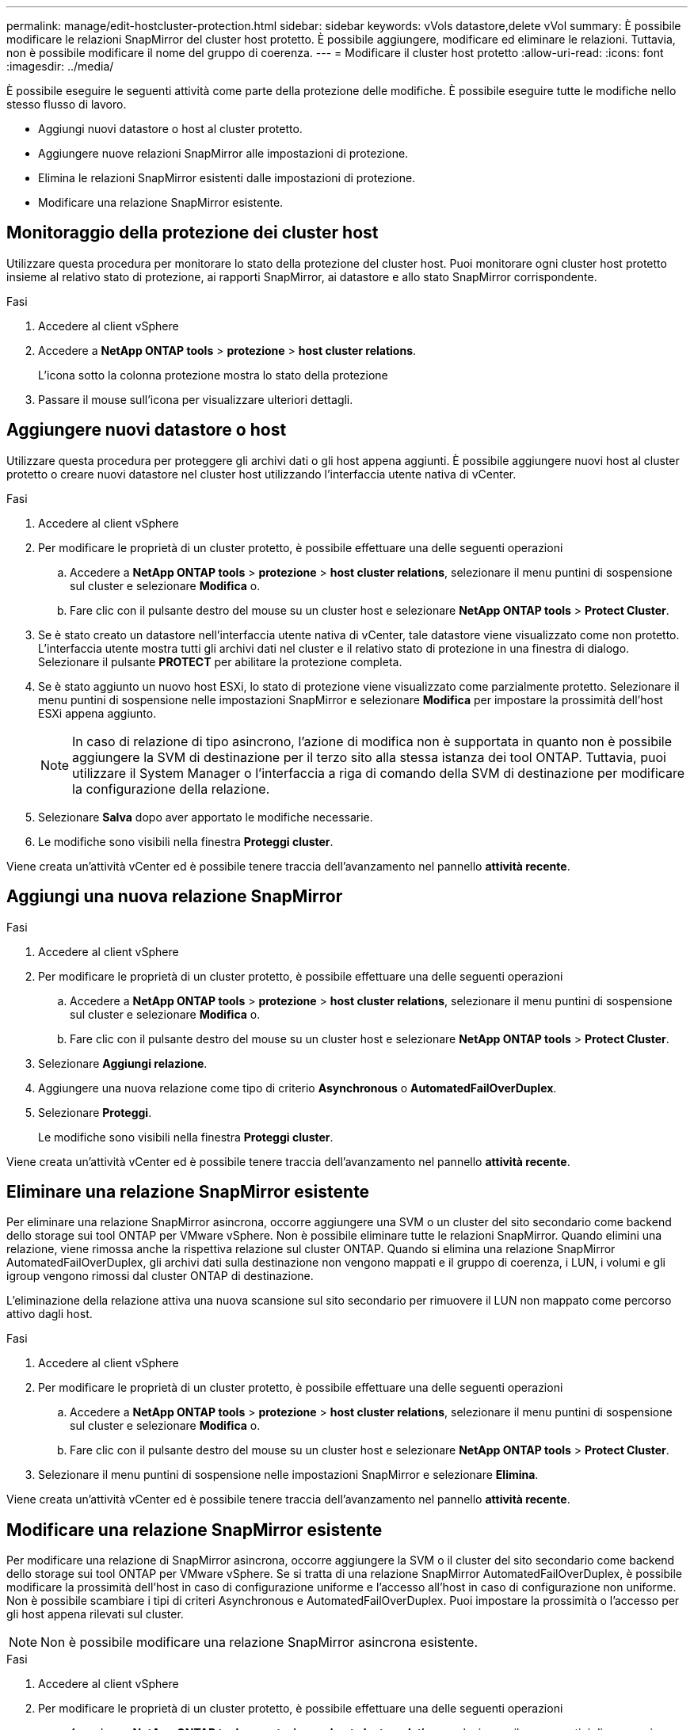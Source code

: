 ---
permalink: manage/edit-hostcluster-protection.html 
sidebar: sidebar 
keywords: vVols datastore,delete vVol 
summary: È possibile modificare le relazioni SnapMirror del cluster host protetto. È possibile aggiungere, modificare ed eliminare le relazioni. Tuttavia, non è possibile modificare il nome del gruppo di coerenza. 
---
= Modificare il cluster host protetto
:allow-uri-read: 
:icons: font
:imagesdir: ../media/


[role="lead"]
È possibile eseguire le seguenti attività come parte della protezione delle modifiche. È possibile eseguire tutte le modifiche nello stesso flusso di lavoro.

* Aggiungi nuovi datastore o host al cluster protetto.
* Aggiungere nuove relazioni SnapMirror alle impostazioni di protezione.
* Elimina le relazioni SnapMirror esistenti dalle impostazioni di protezione.
* Modificare una relazione SnapMirror esistente.




== Monitoraggio della protezione dei cluster host

Utilizzare questa procedura per monitorare lo stato della protezione del cluster host. Puoi monitorare ogni cluster host protetto insieme al relativo stato di protezione, ai rapporti SnapMirror, ai datastore e allo stato SnapMirror corrispondente.

.Fasi
. Accedere al client vSphere
. Accedere a *NetApp ONTAP tools* > *protezione* > *host cluster relations*.
+
L'icona sotto la colonna protezione mostra lo stato della protezione

. Passare il mouse sull'icona per visualizzare ulteriori dettagli.




== Aggiungere nuovi datastore o host

Utilizzare questa procedura per proteggere gli archivi dati o gli host appena aggiunti. È possibile aggiungere nuovi host al cluster protetto o creare nuovi datastore nel cluster host utilizzando l'interfaccia utente nativa di vCenter.

.Fasi
. Accedere al client vSphere
. Per modificare le proprietà di un cluster protetto, è possibile effettuare una delle seguenti operazioni
+
.. Accedere a *NetApp ONTAP tools* > *protezione* > *host cluster relations*, selezionare il menu puntini di sospensione sul cluster e selezionare *Modifica* o.
.. Fare clic con il pulsante destro del mouse su un cluster host e selezionare *NetApp ONTAP tools* > *Protect Cluster*.


. Se è stato creato un datastore nell'interfaccia utente nativa di vCenter, tale datastore viene visualizzato come non protetto. L'interfaccia utente mostra tutti gli archivi dati nel cluster e il relativo stato di protezione in una finestra di dialogo. Selezionare il pulsante *PROTECT* per abilitare la protezione completa.
. Se è stato aggiunto un nuovo host ESXi, lo stato di protezione viene visualizzato come parzialmente protetto. Selezionare il menu puntini di sospensione nelle impostazioni SnapMirror e selezionare *Modifica* per impostare la prossimità dell'host ESXi appena aggiunto.
+

NOTE: In caso di relazione di tipo asincrono, l'azione di modifica non è supportata in quanto non è possibile aggiungere la SVM di destinazione per il terzo sito alla stessa istanza dei tool ONTAP. Tuttavia, puoi utilizzare il System Manager o l'interfaccia a riga di comando della SVM di destinazione per modificare la configurazione della relazione.

. Selezionare *Salva* dopo aver apportato le modifiche necessarie.
. Le modifiche sono visibili nella finestra *Proteggi cluster*.


Viene creata un'attività vCenter ed è possibile tenere traccia dell'avanzamento nel pannello *attività recente*.



== Aggiungi una nuova relazione SnapMirror

.Fasi
. Accedere al client vSphere
. Per modificare le proprietà di un cluster protetto, è possibile effettuare una delle seguenti operazioni
+
.. Accedere a *NetApp ONTAP tools* > *protezione* > *host cluster relations*, selezionare il menu puntini di sospensione sul cluster e selezionare *Modifica* o.
.. Fare clic con il pulsante destro del mouse su un cluster host e selezionare *NetApp ONTAP tools* > *Protect Cluster*.


. Selezionare *Aggiungi relazione*.
. Aggiungere una nuova relazione come tipo di criterio *Asynchronous* o *AutomatedFailOverDuplex*.
. Selezionare *Proteggi*.
+
Le modifiche sono visibili nella finestra *Proteggi cluster*.



Viene creata un'attività vCenter ed è possibile tenere traccia dell'avanzamento nel pannello *attività recente*.



== Eliminare una relazione SnapMirror esistente

Per eliminare una relazione SnapMirror asincrona, occorre aggiungere una SVM o un cluster del sito secondario come backend dello storage sui tool ONTAP per VMware vSphere. Non è possibile eliminare tutte le relazioni SnapMirror. Quando elimini una relazione, viene rimossa anche la rispettiva relazione sul cluster ONTAP. Quando si elimina una relazione SnapMirror AutomatedFailOverDuplex, gli archivi dati sulla destinazione non vengono mappati e il gruppo di coerenza, i LUN, i volumi e gli igroup vengono rimossi dal cluster ONTAP di destinazione.

L'eliminazione della relazione attiva una nuova scansione sul sito secondario per rimuovere il LUN non mappato come percorso attivo dagli host.

.Fasi
. Accedere al client vSphere
. Per modificare le proprietà di un cluster protetto, è possibile effettuare una delle seguenti operazioni
+
.. Accedere a *NetApp ONTAP tools* > *protezione* > *host cluster relations*, selezionare il menu puntini di sospensione sul cluster e selezionare *Modifica* o.
.. Fare clic con il pulsante destro del mouse su un cluster host e selezionare *NetApp ONTAP tools* > *Protect Cluster*.


. Selezionare il menu puntini di sospensione nelle impostazioni SnapMirror e selezionare *Elimina*.


Viene creata un'attività vCenter ed è possibile tenere traccia dell'avanzamento nel pannello *attività recente*.



== Modificare una relazione SnapMirror esistente

Per modificare una relazione di SnapMirror asincrona, occorre aggiungere la SVM o il cluster del sito secondario come backend dello storage sui tool ONTAP per VMware vSphere. Se si tratta di una relazione SnapMirror AutomatedFailOverDuplex, è possibile modificare la prossimità dell'host in caso di configurazione uniforme e l'accesso all'host in caso di configurazione non uniforme. Non è possibile scambiare i tipi di criteri Asynchronous e AutomatedFailOverDuplex. Puoi impostare la prossimità o l'accesso per gli host appena rilevati sul cluster.


NOTE: Non è possibile modificare una relazione SnapMirror asincrona esistente.

.Fasi
. Accedere al client vSphere
. Per modificare le proprietà di un cluster protetto, è possibile effettuare una delle seguenti operazioni
+
.. Accedere a *NetApp ONTAP tools* > *protezione* > *host cluster relations*, selezionare il menu puntini di sospensione sul cluster e selezionare *Modifica* o.
.. Fare clic con il pulsante destro del mouse su un cluster host e selezionare *NetApp ONTAP tools* > *Protect Cluster*.


. Se è selezionato il tipo di criterio AutomatedFailOverDuplex, aggiungere i dettagli di prossimità dell'host o di accesso all'host.
. Selezionare il pulsante *Proteggi*.


Viene creata un'attività vCenter ed è possibile tenere traccia dell'avanzamento nel pannello *attività recente*.
